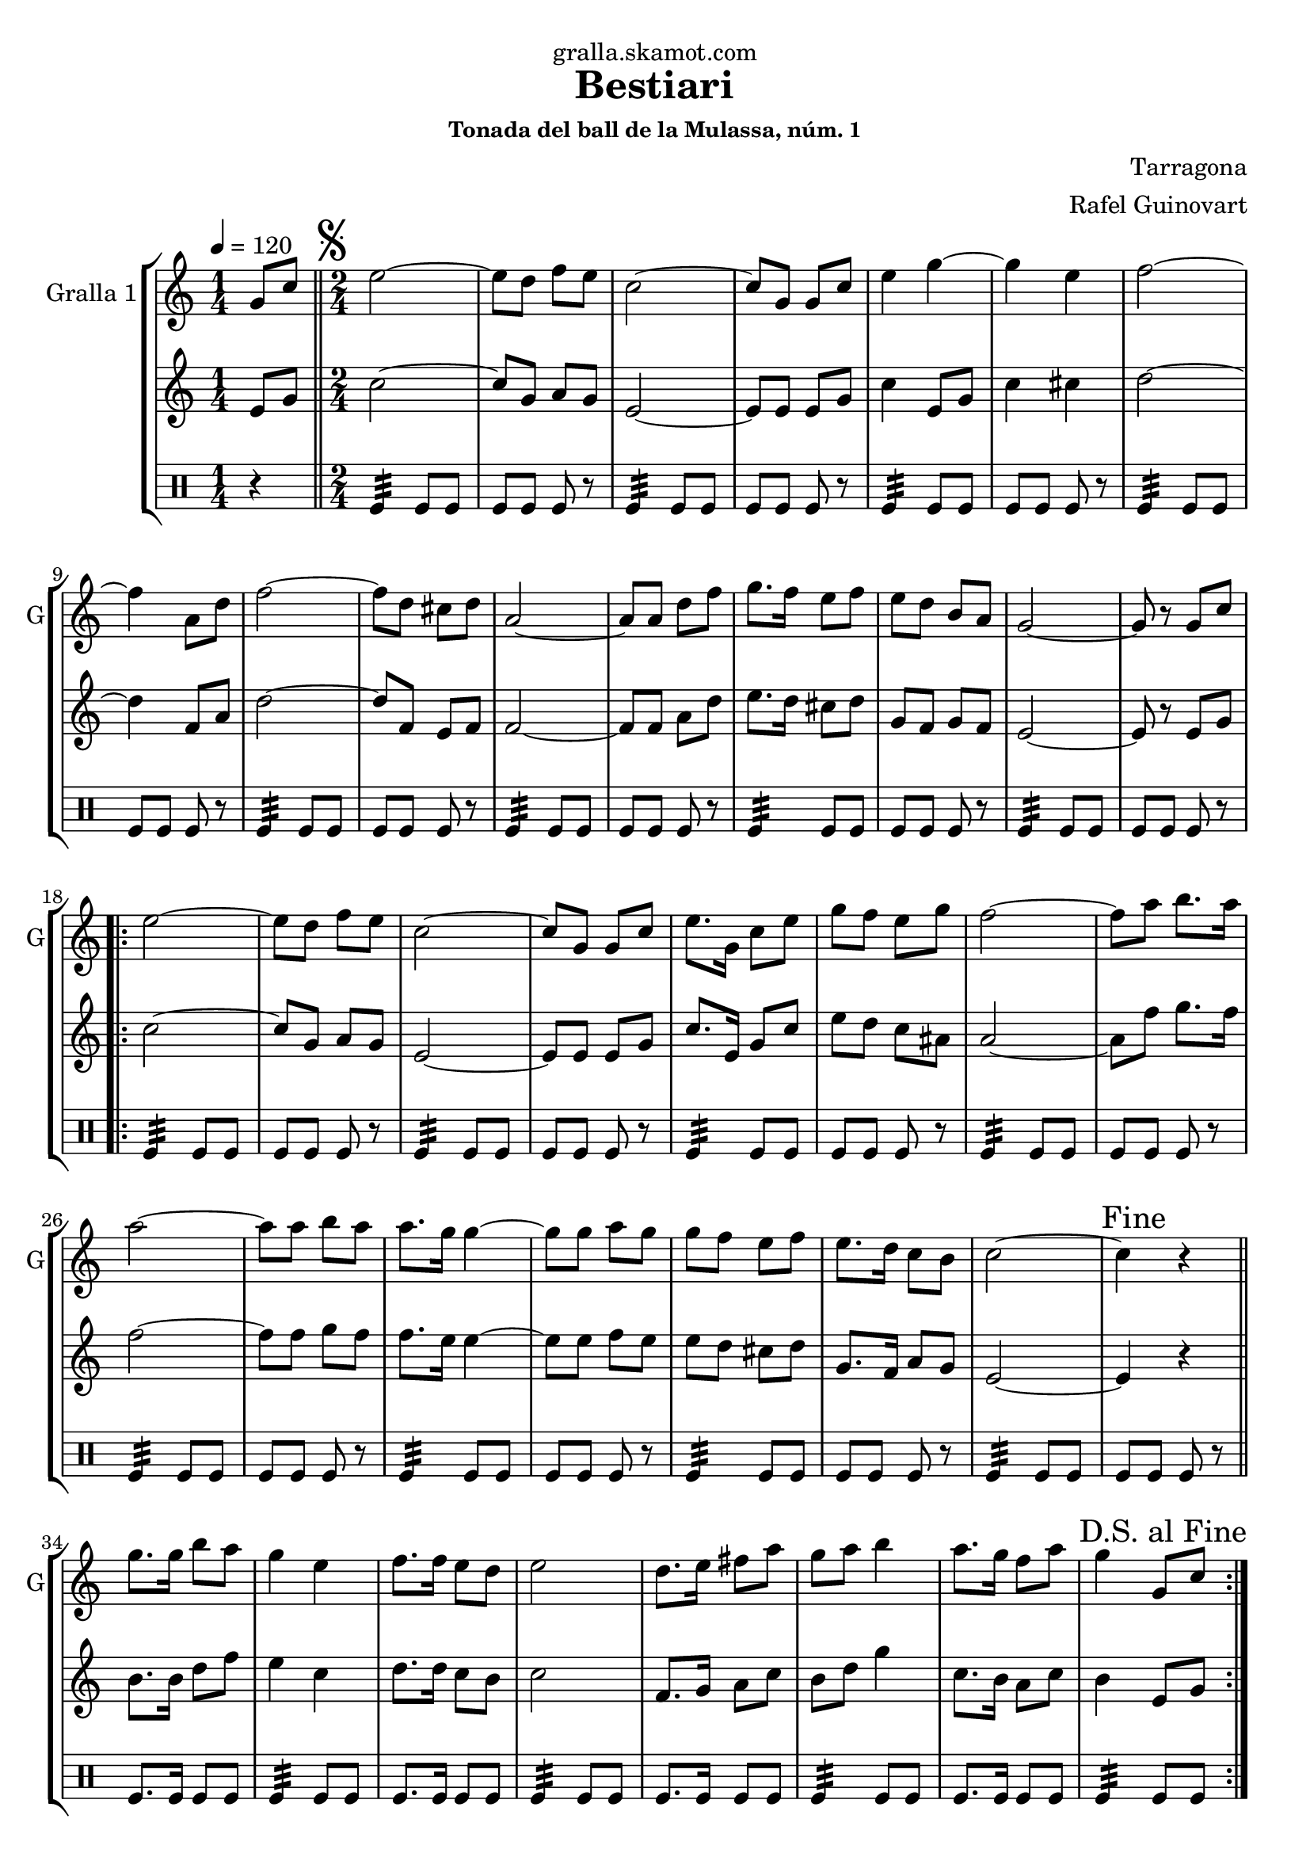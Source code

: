 \version "2.16.2"

\header {
  dedication="gralla.skamot.com"
  title="Bestiari"
  subtitle=""
  subsubtitle="Tonada del ball de la Mulassa, núm. 1"
  poet=""
  meter=""
  piece=""
  composer="Tarragona"
  arranger="Rafel Guinovart"
  opus=""
  instrument=""
  copyright=""
  tagline=""
}

liniaroAa =
\relative g'
{
  \tempo 4=120
  \clef treble
  \key c \major
  \time 1/4
  g8 c  \bar "||"
  \time 2/4   \mark \markup {\musicglyph #"scripts.segno"} e2 ~  |
  e8 d f e  |
  c2 ~  |
  %05
  c8 g g c  |
  e4 g ~  |
  g4 e  |
  f2 ~  |
  f4 a,8 d  |
  %10
  f2 ~  |
  f8 d cis d  |
  a2 ~  |
  a8 a d f  |
  g8. f16 e8 f  |
  %15
  e8 d b a  |
  g2 ~  |
  g8 r g c  |
  \repeat volta 2 { e2 ~  |
  e8 d f e  |
  %20
  c2 ~  |
  c8 g g c  |
  e8. g,16 c8 e  |
  g8 f e g  |
  f2 ~  |
  %25
  f8 a b8. a16  |
  a2 ~  |
  a8 a b a  |
  a8. g16 g4 ~  |
  g8 g a g  |
  %30
  g8 f e f  |
  e8. d16 c8 b  |
  c2 ~  |
  \mark "Fine" c4 r  \bar "||"
  g'8. g16 b8 a  |
  %35
  g4 e  |
  f8. f16 e8 d  |
  e2  |
  d8. e16 fis8 a  |
  g8 a b4  |
  %40
  a8. g16 f8 a  |
  \mark "D.S. al Fine" g4 g,8 c  | }
}

liniaroAb =
\relative e'
{
  \tempo 4=120
  \clef treble
  \key c \major
  \time 1/4
  e8 g  \bar "||"
  \time 2/4   c2 ~  |
  c8 g a g  |
  e2 ~  |
  %05
  e8 e e g  |
  c4 e,8 g  |
  c4 cis  |
  d2 ~  |
  d4 f,8 a  |
  %10
  d2 ~  |
  d8 f, e f  |
  f2 ~  |
  f8 f a d  |
  e8. d16 cis8 d  |
  %15
  g,8 f g f  |
  e2 ~  |
  e8 r e g  |
  \repeat volta 2 { c2 ~  |
  c8 g a g  |
  %20
  e2 ~  |
  e8 e e g  |
  c8. e,16 g8 c  |
  e8 d c ais  |
  a2 ~  |
  %25
  a8 f' g8. f16  |
  f2 ~  |
  f8 f g f  |
  f8. e16 e4 ~  |
  e8 e f e  |
  %30
  e8 d cis d  |
  g,8. f16 a8 g  |
  e2 ~  |
  e4 r  \bar "||"
  b'8. b16 d8 f  |
  %35
  e4 c  |
  d8. d16 c8 b  |
  c2  |
  f,8. g16 a8 c  |
  b8 d g4  |
  %40
  c,8. b16 a8 c  |
  b4 e,8 g  | }
}

liniaroAc =
\drummode
{
  \tempo 4=120
  \time 1/4
  r4  \bar "||"
  \time 2/4   tomfl4:32 tomfl8 tomfl  |
  tomfl8 tomfl tomfl r  |
  tomfl4:32 tomfl8 tomfl  |
  %05
  tomfl8 tomfl tomfl r  |
  tomfl4:32 tomfl8 tomfl  |
  tomfl8 tomfl tomfl r  |
  tomfl4:32 tomfl8 tomfl  |
  tomfl8 tomfl tomfl r  |
  %10
  tomfl4:32 tomfl8 tomfl  |
  tomfl8 tomfl tomfl r  |
  tomfl4:32 tomfl8 tomfl  |
  tomfl8 tomfl tomfl r  |
  tomfl4:32 tomfl8 tomfl  |
  %15
  tomfl8 tomfl tomfl r  |
  tomfl4:32 tomfl8 tomfl  |
  tomfl8 tomfl tomfl r  |
  \repeat volta 2 { tomfl4:32 tomfl8 tomfl  |
  tomfl8 tomfl tomfl r  |
  %20
  tomfl4:32 tomfl8 tomfl  |
  tomfl8 tomfl tomfl r  |
  tomfl4:32 tomfl8 tomfl  |
  tomfl8 tomfl tomfl r  |
  tomfl4:32 tomfl8 tomfl  |
  %25
  tomfl8 tomfl tomfl r  |
  tomfl4:32 tomfl8 tomfl  |
  tomfl8 tomfl tomfl r  |
  tomfl4:32 tomfl8 tomfl  |
  tomfl8 tomfl tomfl r  |
  %30
  tomfl4:32 tomfl8 tomfl  |
  tomfl8 tomfl tomfl r  |
  tomfl4:32 tomfl8 tomfl  |
  tomfl8 tomfl tomfl r  \bar "||"
  tomfl8. tomfl16 tomfl8 tomfl  |
  %35
  tomfl4:32 tomfl8 tomfl  |
  tomfl8. tomfl16 tomfl8 tomfl  |
  tomfl4:32 tomfl8 tomfl  |
  tomfl8. tomfl16 tomfl8 tomfl  |
  tomfl4:32 tomfl8 tomfl  |
  %40
  tomfl8. tomfl16 tomfl8 tomfl  |
  tomfl4:32 tomfl8 tomfl  | }
}

\bookpart {
  \score {
    \new StaffGroup {
      \override Score.RehearsalMark #'self-alignment-X = #LEFT
      <<
        \new Staff \with {instrumentName = #"Gralla 1" shortInstrumentName = #"G"} \liniaroAa
        \new Staff \with {instrumentName = #"" shortInstrumentName = #" "} \liniaroAb
        \new DrumStaff \with {instrumentName = #"" shortInstrumentName = #" "} \liniaroAc
      >>
    }
    \layout {}
  }
  \score { \unfoldRepeats
    \new StaffGroup {
      \override Score.RehearsalMark #'self-alignment-X = #LEFT
      <<
        \new Staff \with {instrumentName = #"Gralla 1" shortInstrumentName = #"G"} \liniaroAa
        \new Staff \with {instrumentName = #"" shortInstrumentName = #" "} \liniaroAb
        \new DrumStaff \with {instrumentName = #"" shortInstrumentName = #" "} \liniaroAc
      >>
    }
    \midi {
      \set Staff.midiInstrument = "oboe"
      \set DrumStaff.midiInstrument = "drums"
    }
  }
}

\bookpart {
  \header {instrument="Gralla 1"}
  \score {
    \new StaffGroup {
      \override Score.RehearsalMark #'self-alignment-X = #LEFT
      <<
        \new Staff \liniaroAa
      >>
    }
    \layout {}
  }
  \score { \unfoldRepeats
    \new StaffGroup {
      \override Score.RehearsalMark #'self-alignment-X = #LEFT
      <<
        \new Staff \liniaroAa
      >>
    }
    \midi {
      \set Staff.midiInstrument = "oboe"
      \set DrumStaff.midiInstrument = "drums"
    }
  }
}

\bookpart {
  \header {instrument=""}
  \score {
    \new StaffGroup {
      \override Score.RehearsalMark #'self-alignment-X = #LEFT
      <<
        \new Staff \liniaroAb
      >>
    }
    \layout {}
  }
  \score { \unfoldRepeats
    \new StaffGroup {
      \override Score.RehearsalMark #'self-alignment-X = #LEFT
      <<
        \new Staff \liniaroAb
      >>
    }
    \midi {
      \set Staff.midiInstrument = "oboe"
      \set DrumStaff.midiInstrument = "drums"
    }
  }
}

\bookpart {
  \header {instrument=""}
  \score {
    \new StaffGroup {
      \override Score.RehearsalMark #'self-alignment-X = #LEFT
      <<
        \new DrumStaff \liniaroAc
      >>
    }
    \layout {}
  }
  \score { \unfoldRepeats
    \new StaffGroup {
      \override Score.RehearsalMark #'self-alignment-X = #LEFT
      <<
        \new DrumStaff \liniaroAc
      >>
    }
    \midi {
      \set Staff.midiInstrument = "oboe"
      \set DrumStaff.midiInstrument = "drums"
    }
  }
}

